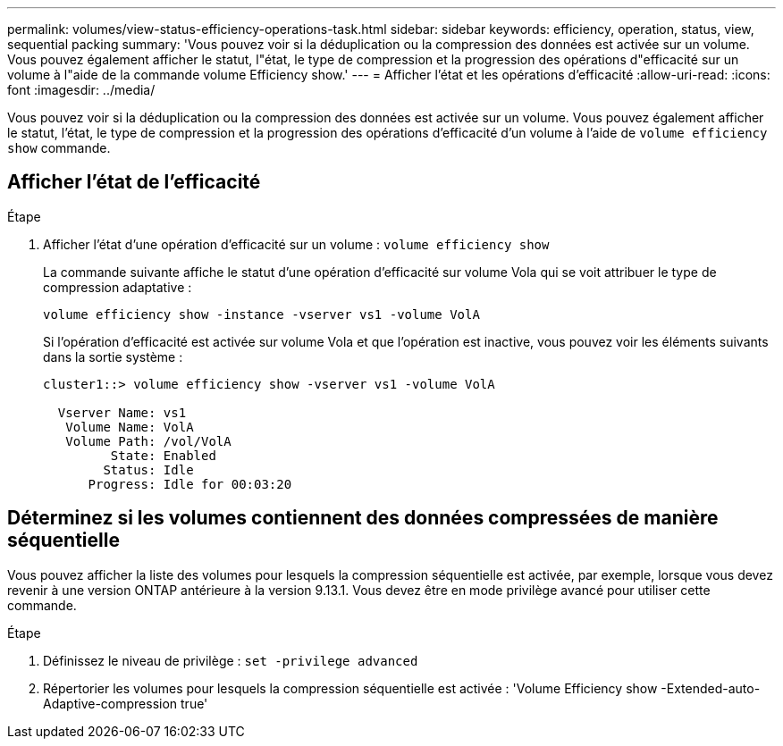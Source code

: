 ---
permalink: volumes/view-status-efficiency-operations-task.html 
sidebar: sidebar 
keywords: efficiency, operation, status, view, sequential packing 
summary: 'Vous pouvez voir si la déduplication ou la compression des données est activée sur un volume. Vous pouvez également afficher le statut, l"état, le type de compression et la progression des opérations d"efficacité sur un volume à l"aide de la commande volume Efficiency show.' 
---
= Afficher l'état et les opérations d'efficacité
:allow-uri-read: 
:icons: font
:imagesdir: ../media/


[role="lead"]
Vous pouvez voir si la déduplication ou la compression des données est activée sur un volume. Vous pouvez également afficher le statut, l'état, le type de compression et la progression des opérations d'efficacité d'un volume à l'aide de `volume efficiency show` commande.



== Afficher l'état de l'efficacité

.Étape
. Afficher l'état d'une opération d'efficacité sur un volume : `volume efficiency show`
+
La commande suivante affiche le statut d'une opération d'efficacité sur volume Vola qui se voit attribuer le type de compression adaptative :

+
`volume efficiency show -instance -vserver vs1 -volume VolA`

+
Si l'opération d'efficacité est activée sur volume Vola et que l'opération est inactive, vous pouvez voir les éléments suivants dans la sortie système :

+
[listing]
----
cluster1::> volume efficiency show -vserver vs1 -volume VolA

  Vserver Name: vs1
   Volume Name: VolA
   Volume Path: /vol/VolA
         State: Enabled
        Status: Idle
      Progress: Idle for 00:03:20
----




== Déterminez si les volumes contiennent des données compressées de manière séquentielle

Vous pouvez afficher la liste des volumes pour lesquels la compression séquentielle est activée, par exemple, lorsque vous devez revenir à une version ONTAP antérieure à la version 9.13.1. Vous devez être en mode privilège avancé pour utiliser cette commande.

.Étape
. Définissez le niveau de privilège : `set -privilege advanced`
. Répertorier les volumes pour lesquels la compression séquentielle est activée : 'Volume Efficiency show -Extended-auto-Adaptive-compression true'

